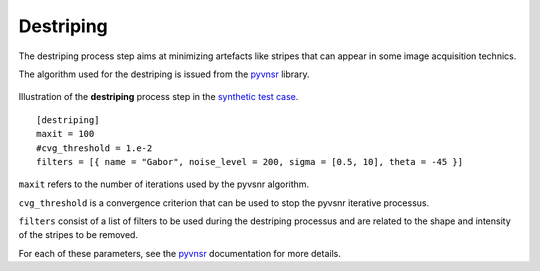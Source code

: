 Destriping
==========

The destriping process step aims at minimizing artefacts like stripes that can appear in some image acquisition technics.

The algorithm used for the destriping is issued from the `pyvnsr <https://github.com/CEA-MetroCarac/pyvsnr>`_ library.



.. figure:: _static/destriping.png
    :width: 400px
    :align: center

    Illustration of the **destriping** process step in the `synthetic test case <https://github.com/CEA-MetroCarac/pystack3d/blob/main/pystack3d/examples/ex_pystack3d_synth.py>`_.


::

    [destriping]
    maxit = 100
    #cvg_threshold = 1.e-2
    filters = [{ name = "Gabor", noise_level = 200, sigma = [0.5, 10], theta = -45 }]

``maxit`` refers to the number of iterations used by the pyvsnr algorithm.

``cvg_threshold`` is a convergence criterion that can be used to stop the pyvsnr iterative processus.

``filters`` consist of a list of filters to be used during the destriping processus and are related to the shape and intensity of the stripes to be removed.

For each of these parameters, see the `pyvnsr <https://github.com/CEA-MetroCarac/pyvsnr>`_ documentation for more details.
